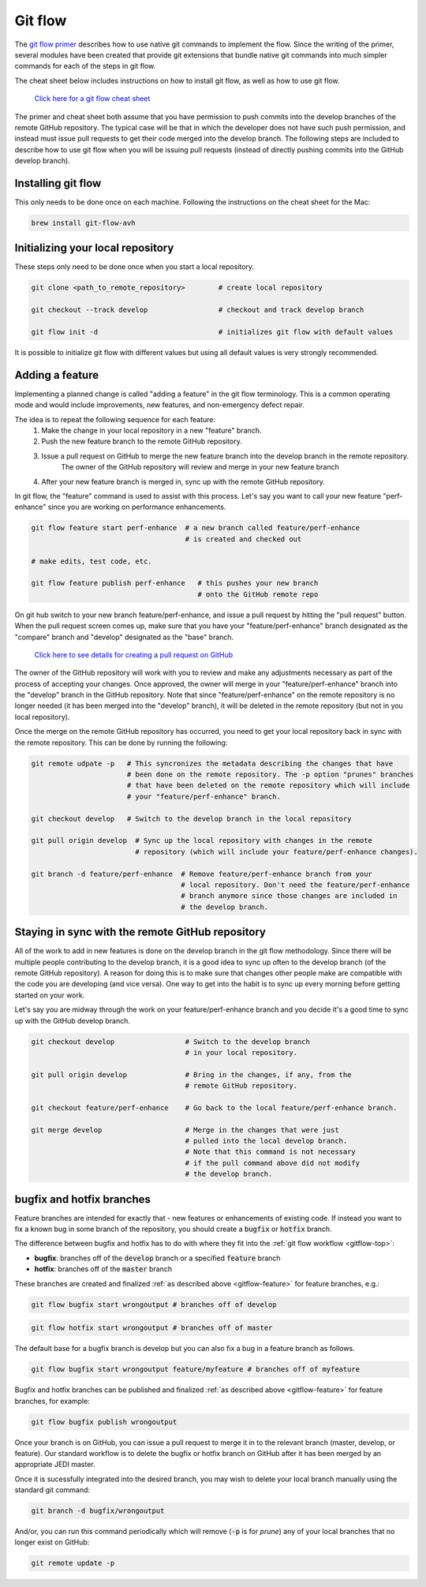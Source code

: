 .. _gitflow-top:     

Git flow
=============================

The `git flow primer <http://nvie.com/posts/a-successful-git-branching-model>`_ describes
how to use native git commands to implement the flow.
Since the writing of the primer, several modules have been created that provide git
extensions that bundle native git commands into much simpler commands for each of the 
steps in git flow.

The cheat sheet below includes instructions on how to install git flow, as well as how
to use git flow.

    `Click here for a git flow cheat sheet <https://danielkummer.github.io/git-flow-cheatsheet/>`_

The primer and cheat sheet both assume that you have permission to push commits
into the develop branches of the remote GitHub repository.
The typical case will be that in which the developer does not have such push permission, and
instead must issue pull requests to get their code merged into the develop branch.
The following steps are included to describe how to use git flow when you will be issuing
pull requests (instead of directly pushing commits into the GitHub develop branch).

Installing git flow
-------------------

This only needs to be done once on each machine.
Following the instructions on the cheat sheet for the Mac:

.. code:: bash

  brew install git-flow-avh

Initializing your local repository
----------------------------------

These steps only need to be done once when you start a local repository.

.. code:: bash

  git clone <path_to_remote_repository>        # create local repository
  
  git checkout --track develop                 # checkout and track develop branch

  git flow init -d                             # initializes git flow with default values

It is possible to initialize git flow with different values but using all default values is very strongly recommended.

.. _gitflow-feature:     

Adding a feature
----------------

Implementing a planned change is called "adding a feature" in the git flow terminology.
This is a common operating mode and would include improvements, new features,
and non-emergency defect repair.

The idea is to repeat the following sequence for each feature:
  #. Make the change in your local repository in a new "feature" branch.
  #. Push the new feature branch to the remote GitHub repository.
  #. Issue a pull request on GitHub to merge the new feature branch into the develop branch in the remote repository.
      The owner of the GitHub repository will review and merge in your new feature branch
  #. After your new feature branch is merged in, sync up with the remote GitHub repository.

In git flow, the "feature" command is used to assist with this process.
Let's say you want to call your new feature "perf-enhance" since you are working on
performance enhancements.

.. code:: bash

  git flow feature start perf-enhance  # a new branch called feature/perf-enhance
                                       # is created and checked out
  
  # make edits, test code, etc.

  git flow feature publish perf-enhance   # this pushes your new branch
                                          # onto the GitHub remote repo

On git hub switch to your new branch feature/perf-enhance, and issue a pull request by hitting
the "pull request" button.
When the pull request screen comes up, make sure that you have your "feature/perf-enhance"
branch designated as the "compare" branch and "develop" designated as the "base" branch.

    `Click here to see details for creating a pull request on GitHub <https://help.github.com/articles/creating-a-pull-request/>`_

The owner of the GitHub repository will work with you to review and make any adjustments
necessary as part of the process of accepting your changes.
Once approved, the owner will merge in your "feature/perf-enhance" branch into the
"develop" branch in the GitHub repository.
Note that since "feature/perf-enhance" on the remote repository is no longer needed
(it has been merged into the "develop" branch), it will be deleted in the remote
repository (but not in you local repository).

Once the merge on the remote GitHub repository has occurred, you need to get your local
repository back in sync with the remote repository.
This can be done by running the following:

.. code:: bash

  git remote udpate -p   # This syncronizes the metadata describing the changes that have
                         # been done on the remote repository. The -p option "prunes" branches
                         # that have been deleted on the remote repository which will include
                         # your "feature/perf-enhance" branch.

  git checkout develop   # Switch to the develop branch in the local repository

  git pull origin develop  # Sync up the local repository with changes in the remote
                           # repository (which will include your feature/perf-enhance changes).

  git branch -d feature/perf-enhance  # Remove feature/perf-enhance branch from your
                                      # local repository. Don't need the feature/perf-enhance
                                      # branch anymore since those changes are included in
                                      # the develop branch.


Staying in sync with the remote GitHub repository
-------------------------------------------------

All of the work to add in new features is done on the develop branch in the git flow
methodology.
Since there will be multiple people contributing to the develop branch, it is a good idea
to sync up often to the develop branch (of the remote GitHub repository).
A reason for doing this is to make sure that changes other people make are compatible with
the code you are developing (and vice versa).
One way to get into the habit is to sync up every morning before getting started on your
work.

Let's say you are midway through the work on your feature/perf-enhance branch and you decide
it's a good time to sync up with the GitHub develop branch.

.. code:: bash

  git checkout develop                 # Switch to the develop branch
                                       # in your local repository.

  git pull origin develop              # Bring in the changes, if any, from the
                                       # remote GitHub repository.

  git checkout feature/perf-enhance    # Go back to the local feature/perf-enhance branch.

  git merge develop                    # Merge in the changes that were just
                                       # pulled into the local develop branch.
                                       # Note that this command is not necessary
                                       # if the pull command above did not modify
                                       # the develop branch.


bugfix and hotfix branches
--------------------------

Feature branches are intended for exactly that - new features or enhancements of existing code.  If instead you want to fix a known bug in some branch of the repository, you should create a :code:`bugfix` or :code:`hotfix` branch.

The difference between bugfix and hotfix has to do with where they fit into the :ref:`git flow workflow <gitflow-top>`:

* **bugfix**: branches off of the :code:`develop` branch or a specified :code:`feature` branch
* **hotfix**: branches off of the :code:`master` branch

These branches are created and finalized :ref:`as described above <gitflow-feature>` for feature branches, e.g.:

.. code:: bash

   git flow bugfix start wrongoutput # branches off of develop

.. code:: bash

   git flow hotfix start wrongoutput # branches off of master
   
The default base for a bugfix branch is develop but you can also fix a bug in a feature branch as follows.  

.. code:: bash

   git flow bugfix start wrongoutput feature/myfeature # branches off of myfeature
   

Bugfix and hotfix branches can be published and finalized :ref:`as described above <gitflow-feature>` for feature branches, for example:

.. code:: bash

   git flow bugfix publish wrongoutput
   
Once your branch is on GitHub, you can issue a pull request to merge it in to the relevant branch (master, develop, or feature).  Our standard workflow is to delete the bugfix or hotfix branch on GitHub after it has been merged by an appropriate JEDI master.

Once it is sucessfully integrated into the desired branch, you may wish to delete your local branch manually using the standard git command:

.. code:: bash

   git branch -d bugfix/wrongoutput
   
And/or, you can run this command periodically which will remove (:code:`-p` is for *prune*) any of your local branches that no longer exist on GitHub:

.. code:: bash

   git remote update -p

